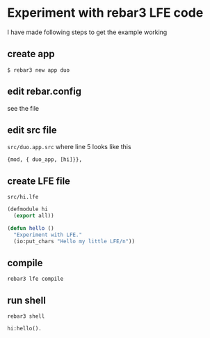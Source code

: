 * Experiment with rebar3 LFE code
I have made following steps to get the example working

** create app
#+BEGIN_EXAMPLE
$ rebar3 new app duo
#+END_EXAMPLE

** edit rebar.config
see the file

** edit src file
~src/duo.app.src~ where line 5 looks like this
#+BEGIN_EXAMPLE
{mod, { duo_app, [hi]}},
#+END_EXAMPLE

** create LFE file
~src/hi.lfe~

#+BEGIN_SRC lisp
(defmodule hi
  (export all))

(defun hello ()
  "Experiment with LFE."
  (io:put_chars "Hello my little LFE/n"))
#+END_SRC

** compile
#+BEGIN_EXAMPLE
rebar3 lfe compile
#+END_EXAMPLE

** run shell
#+BEGIN_EXAMPLE
rebar3 shell

hi:hello().
#+END_EXAMPLE

